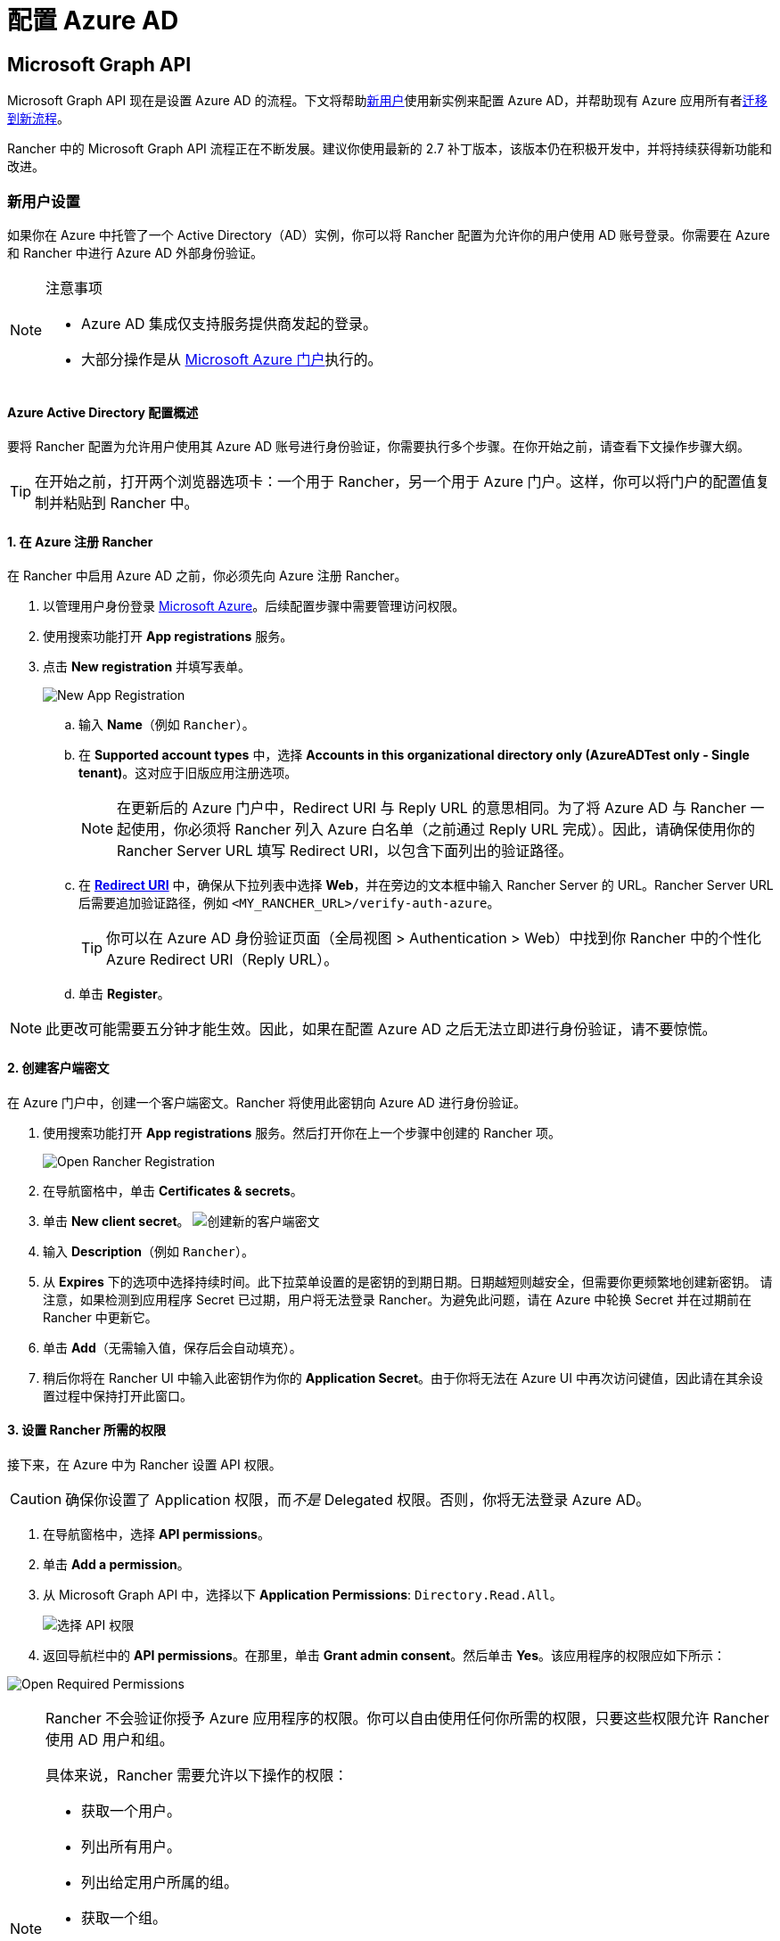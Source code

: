 = 配置 Azure AD

== Microsoft Graph API

Microsoft Graph API 现在是设置 Azure AD 的流程。下文将帮助<<_新用户设置,新用户>>使用新实例来配置 Azure AD，并帮助现有 Azure 应用所有者<<从-azure-ad-graph-api-迁移到-microsoft-graph-api,迁移到新流程>>。

Rancher 中的 Microsoft Graph API 流程正在不断发展。建议你使用最新的 2.7 补丁版本，该版本仍在积极开发中，并将持续获得新功能和改进。

=== 新用户设置

如果你在 Azure 中托管了一个 Active Directory（AD）实例，你可以将 Rancher 配置为允许你的用户使用 AD 账号登录。你需要在 Azure 和 Rancher 中进行 Azure AD 外部身份验证。

[NOTE]
.注意事项
====

* Azure AD 集成仅支持服务提供商发起的登录。
* 大部分操作是从 https://portal.azure.com/[Microsoft Azure 门户]执行的。
====


==== Azure Active Directory 配置概述

要将 Rancher 配置为允许用户使用其 Azure AD 账号进行身份验证，你需要执行多个步骤。在你开始之前，请查看下文操作步骤大纲。

[TIP]
====

在开始之前，打开两个浏览器选项卡：一个用于 Rancher，另一个用于 Azure 门户。这样，你可以将门户的配置值复制并粘贴到 Rancher 中。
====


==== 1. 在 Azure 注册 Rancher

在 Rancher 中启用 Azure AD 之前，你必须先向 Azure 注册 Rancher。

. 以管理用户身份登录 https://portal.azure.com/[Microsoft Azure]。后续配置步骤中需要管理访问权限。
. 使用搜索功能打开 *App registrations* 服务。
. 点击 *New registration* 并填写表单。
+
image:new-app-registration.png[New App Registration]

 .. 输入 *Name*（例如 `Rancher`）。
 .. 在 *Supported account types* 中，选择 *Accounts in this organizational directory only (AzureADTest only - Single tenant)*。这对应于旧版应用注册选项。
+

[NOTE]
====
在更新后的 Azure 门户中，Redirect URI 与 Reply URL 的意思相同。为了将 Azure AD 与 Rancher 一起使用，你必须将 Rancher 列入 Azure 白名单（之前通过 Reply URL 完成）。因此，请确保使用你的 Rancher Server URL 填写 Redirect URI，以包含下面列出的验证路径。
====


 .. 在 https://docs.microsoft.com/en-us/azure/active-directory/develop/reply-url[*Redirect URI*] 中，确保从下拉列表中选择 *Web*，并在旁边的文本框中输入 Rancher Server 的 URL。Rancher Server URL 后需要追加验证路径，例如 `<MY_RANCHER_URL>/verify-auth-azure`。
+

[TIP]
====
你可以在 Azure AD 身份验证页面（全局视图 > Authentication > Web）中找到你 Rancher 中的个性化 Azure Redirect URI（Reply URL）。
====


 .. 单击 *Register*。

[NOTE]
====

此更改可能需要五分钟才能生效。因此，如果在配置 Azure AD 之后无法立即进行身份验证，请不要惊慌。
====


==== 2. 创建客户端密文

在 Azure 门户中，创建一个客户端密文。Rancher 将使用此密钥向 Azure AD 进行身份验证。

. 使用搜索功能打开 *App registrations* 服务。然后打开你在上一个步骤中创建的 Rancher 项。
+
image:open-rancher-app-reg.png[Open Rancher Registration]

. 在导航窗格中，单击 *Certificates & secrets*。
. 单击 *New client secret*。
image:new-client-secret.png[创建新的客户端密文]
. 输入 *Description*（例如 `Rancher`）。
. 从 *Expires* 下的选项中选择持续时间。此下拉菜单设置的是密钥的到期日期。日期越短则越安全，但需要你更频繁地创建新密钥。
请注意，如果检测到应用程序 Secret 已过期，用户将无法登录 Rancher。为避免此问题，请在 Azure 中轮换 Secret 并在过期前在 Rancher 中更新它。
. 单击 *Add*（无需输入值，保存后会自动填充）。
+++<a id="secret">++++++</a>+++
. 稍后你将在 Rancher UI 中输入此密钥作为你的 *Application Secret*。由于你将无法在 Azure UI 中再次访问键值，因此请在其余设置过程中保持打开此窗口。

==== 3. 设置 Rancher 所需的权限

接下来，在 Azure 中为 Rancher 设置 API 权限。

[CAUTION]
====

确保你设置了 Application 权限，而__不是__ Delegated 权限。否则，你将无法登录 Azure AD。
====


. 在导航窗格中，选择 *API permissions*。
. 单击 *Add a permission*。
. 从 Microsoft Graph API 中，选择以下 *Application Permissions*: `Directory.Read.All`。
+
image:api-permissions.png[选择 API 权限]

. 返回导航栏中的 *API permissions*。在那里，单击 *Grant admin consent*。然后单击 *Yes*。该应用程序的权限应如下所示：

image:select-req-permissions.png[Open Required Permissions]

[NOTE]
====

Rancher 不会验证你授予 Azure 应用程序的权限。你可以自由使用任何你所需的权限，只要这些权限允许 Rancher 使用 AD 用户和组。

具体来说，Rancher 需要允许以下操作的权限：

* 获取一个用户。
* 列出所有用户。
* 列出给定用户所属的组。
* 获取一个组。
* 列出所有组。

Rancher 执行这些操作来登录用户或搜索用户/组。请记住，权限必须是 `Application` 类型。

下面是几个满足 Rancher 需求的权限组合示例：

* `Directory.Read.All`
* `User.Read.All` 和 `GroupMember.Read.All`
* `User.Read.All` 和 `Group.Read.All`
====


==== 4. 复制 Azure 应用数据

image:app-configuration.png[Application ID]

. 获取你的 Rancher *租户 ID*。
 .. 使用搜索打开 *App registrations*。
 .. 找到你为 Rancher 创建的项。
 .. 复制 *Directory ID* 并将其作为 *Tenant ID* 粘贴到 Rancher 中。
. 获取你的 Rancher *Application (Client) ID*。
 .. 如果你还未在该位置，请使用搜索打开 *App registrations*。
 .. 在 **Overview**中，找到你为 Rancher 创建的条目。
 .. 复制 *Application (Client) ID* 并将其作为 *Application ID* 粘贴到 Rancher 中。
. 你的端点选项通常是 <<_global,Standard>> 或 <<_中国,China>>。对于这两个选项，你只需要输入 *Tenant ID*、*Application ID* 和 *Application Secret*。

image:tenant-application-id-secret.png[标准端点选项]

*对于自定义端点*：

[CAUTION]
====

Rancher 未测试也未完全支持自定义端点。
====


你还需要手动输入 Graph、Token 和 Auth Endpoints。

* 从 *App registrations* 中，点击 *Endpoints*：

image:endpoints.png[点击端点]

* 以下端点将是你的 Rancher 端点值。请使用这些端点的 v1 版本。
 ** *Microsoft Graph API endpoint*（Graph 端点）
 ** *OAuth 2.0 token endpoint (v1)*（Token 端点）
 ** *OAuth 2.0 authorization endpoint (v1)* (Auth 端点)

==== 5. 在 Rancher 中配置 Azure AD

要完成配置，请在 Rancher UI 中输入你的 AD 实例信息。

. 登录到 Rancher。
. 在左上角，单击 *☰ > 用户 & 认证*。
. 在左侧导航栏，单击**认证**。
. 单击 *AzureAD*。
. 使用你在<<_4_复制_azure_应用数据,复制 Azure 应用数据>>时复制的信息，填写**配置 Azure AD 账号**的表单。
+

[CAUTION]
====
Azure AD 帐户将被授予管理员权限，因为其详细信息将映射到 Rancher 本地主体帐户。在继续之前确保此权限级别是适当的。
====

+
*对于标准或中国端点：*
+
下表介绍了你在 Azure 门户中复制的值与 Rancher 中字段的映射：
+
|===
| Rancher 字段 | Azure 值

| 租户 ID
| Directory ID

| Application ID
| Application ID

| 应用密文
| Key Value

| 端点
| https://login.microsoftonline.com/
|===
+
*对于自定义端点*：
+
下表将你的自定义配置值映射到 Rancher 字段：
+
|===
| Rancher 字段 | Azure 值

| Graph 端点
| Microsoft Graph API Endpoint

| Token 端点
| OAuth 2.0 Token Endpoint

| Auth 端点
| OAuth 2.0 Authorization Endpoint
|===
+
*重要提示*：在自定义配置中输入 Graph Endpoint 时，请从 URL 中删除 Tenant ID：
+
`+https://graph.microsoft.com/abb5adde-bee8-4821-8b03-e63efdc7701c+`

. 点击**启用**。

*结果*：Azure Active Directory 身份验证已配置。

=== 从 Azure AD Graph API 迁移到 Microsoft Graph API

由于 https://docs.microsoft.com/en-us/graph/migrate-azure-ad-graph-overview[Azure AD Graph API] 已弃用并计划于 2023 年 6 月停用，管理员应更新他们的 Azure AD 应用程序以在 Rancher 中使用 https://docs.microsoft.com/en-us/graph/use-the-api[Microsoft Graph API]。
你需要在端点弃用之前完成操作。
如果在停用后 Rancher 仍配置为使用 Azure AD Graph API，用户可能无法使用 Azure AD 登录 Rancher。

==== 在 Rancher UI 中更新端点

[CAUTION]
====

管理员需要在迁移下述端点之前创建一个 xref:rancher-admin/back-up-restore-and-disaster-recovery/back-up.adoc[Rancher 备份]。
====


. <<_3_设置_rancher_所需的权限,更新>> Azure AD 应用程序注册的权限。这个步骤非常关键。
. 登录到 Rancher。
. 在 Rancher UI 主页中，记下屏幕顶部的横幅，该横幅建议用户更新 Azure AD 身份验证。单击提供的链接以执行此操作。
+
image:rancher-ui-azure-update.png[Rancher UI 横幅]

. 要完成新的 Microsoft Graph API 迁移，请单击 *Update Endpoint*。
+
*注意*：在开始更新之前，请确保你的 Azure 应用程序具有<<_3_设置_rancher_所需的权限,新的权限集>>。
+
image:rancher-button-to-update.png[更新端点]

. 在收到弹出警告消息时，单击 *Update*：
+
image:azure-update-popup.png[Azure 更新弹出窗口]

. 有关 Rancher 执行的完整端点更改，请参阅下面的<<_global,表格>>。管理员不需要手动执行此操作。

==== 离线环境

在离线环境中，由于 Graph Endpoint URL 正在更改，因此管理员需要确保其端点被<<_1_在_azure_注册_rancher,列入白名单>>。

==== 回滚迁移

如果你需要回滚迁移，请注意以下事项：

. 如果管理员想要回滚，我们建议他们使用正确的恢复流程。有关参考信息，请参阅xref:rancher-admin/back-up-restore-and-disaster-recovery/back-up.adoc[备份文档]、xref:rancher-admin/back-up-restore-and-disaster-recovery/restore.adoc[恢复文档]和xref:rancher-admin/back-up-restore-and-disaster-recovery/configuration/examples.adoc[示例]。
. 如果 Azure 应用程序所有者想要轮换应用程序密钥，他们也需要在 Rancher 中进行轮换（因为在 Azure 中更改应用程序密钥时，Rancher 不会自动更新应用程序密钥）。在 Rancher 中，它存储在名为 `azureadconfig-applicationsecret` 的 Kubernetes 密文中，该密文位于 `cattle-global-data` 命名空间中。

[CAUTION]
====

如果你使用现有的 Azure AD 设置升级到 Rancher v2.7.0+，并选择了禁用认证提供程序，你将无法恢复以前的设置。你也无法使用旧流程设置 Azure AD。你需要使用新的认证流程重新注册。由于 Rancher 现在使用 Graph API，因此用户需要<<_3_设置_rancher_所需的权限,在 Azure 门户中设置适当的权限>>。
====


==== Global:

|===
| Rancher 字段 | 已弃用的端点

| Auth 端点
| https://login.microsoftonline.com/\{tenantID}/oauth2/authorize

| 端点
| https://login.microsoftonline.com/

| Graph 端点
| https://graph.windows.net/

| Token 端点
| https://login.microsoftonline.com/\{tenantID}/oauth2/token
|===

|===
| Rancher 字段 | 新端点

| Auth 端点
| https://login.microsoftonline.com/\{tenantID}/oauth2/v2.0/authorize

| 端点
| https://login.microsoftonline.com/

| Graph 端点
| https://graph.microsoft.com

| Token 端点
| https://login.microsoftonline.com/\{tenantID}/oauth2/v2.0/token
|===

==== 中国：

|===
| Rancher 字段 | 已弃用的端点

| Auth 端点
| https://login.chinacloudapi.cn/\{tenantID}/oauth2/authorize

| 端点
| https://login.chinacloudapi.cn/

| Graph 端点
| https://graph.chinacloudapi.cn/

| Token 端点
| https://login.chinacloudapi.cn/\{tenantID}/oauth2/token
|===

|===
| Rancher 字段 | 新端点

| Auth 端点
| https://login.partner.microsoftonline.cn/\{tenantID}/oauth2/v2.0/authorize

| 端点
| https://login.partner.microsoftonline.cn/

| Graph 端点
| https://microsoftgraph.chinacloudapi.cn

| Token 端点
| https://login.partner.microsoftonline.cn/\{tenantID}/oauth2/v2.0/token
|===

== 已弃用的 Azure AD Graph API

____
*重要提示*：

* https://docs.microsoft.com/en-us/graph/migrate-azure-ad-graph-overview[Azure AD Graph API] 已被弃用，Microsoft 将在 2023 年 6 月 30 日后随时停用它且不会另行通知。我们将更新我们的文档，以便在停用时向社区提供建议。Rancher 现在使用 https://docs.microsoft.com/en-us/graph/use-the-api[Microsoft Graph API] 来将 Azure AD 设置为外部身份验证提供程序。
* 如果你是新用户或希望进行迁移，请参阅新的流程说明： <<_microsoft_graph_api,Rancher v2.7.0+>>。
* 如果你不想在 Azure AD Graph API 停用后升级到 v2.7.0+，你需要：
 ** 使用内置的 Rancher 身份认证，或者
 ** 使用另一个第三方身份认证系统并在 Rancher 中进行设置。请参阅xref:rancher-admin/users/authn-and-authz/authn-and-authz.adoc[身份验证文档]，了解如何配置其他开放式身份验证提供程序。
____
